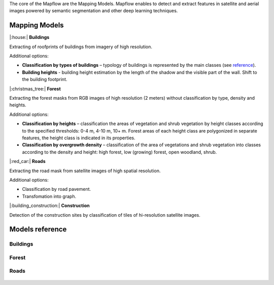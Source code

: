 The core of the Mapflow are the Mapping Models. Mapflow enables to detect and extract features in satellite and aerial images powered by semantic segmentation and other deep learning techniques. 

Mapping Models
==============

|:house:| **Buildings** 

Extracting of roofprints of buildings from imagery of high resolution.

Additional options:

* **Classification by types of buildings** – typology of buildings is represented by the main classes (see `reference <https://docs.mapflow.ai/docs_um/classes.html>`_).

* **Building heights** - building height estimation by the length of the shadow and the visible part of the wall. Shift to the building footprint.

|:christmas_tree:| **Forest** 

Extracting the forest masks from RGB images of high resolution (2 meters) without classification by type, density and heights.

Additional options:

* **Classification by heights** – classification the areas of vegetation and shrub vegetation by height classes according to the specified thresholds: 0-4 m, 4-10 m, 10+ m. Forest areas of each height class are polygonized in separate features, the height class is indicated in its properties.

* **Classification by overgrowth density** – classification of the area of vegetations and shrub vegetation into classes according to the density and height: high forest, low (growing) forest, open woodland, shrub.

|:red_car:| **Roads** 

Extracting the road mask from satellite images of high spatial resolution.

Additional options:

* Classification by road pavement.
* Transfomation into graph.


|:building_construction:| **Construction** 

Detection of the construction sites by classification of tiles of hi-resolution satellite images.


Models reference
================


Buildings
"""""""""

   .. tabularcolumns:: |p{2cm}|p{5cm}|p{3cm}|

   .. csv-table::
      :file: _static/csv/buildings.csv 
      :header-rows: 1 
      :class: longtable
      :widths: 1 1 1


Forest
""""""

   .. tabularcolumns:: |p{2cm}|p{5cm}|p{3cm}|

   .. csv-table::
      :file: _static/csv/forest.csv 
      :header-rows: 1 
      :class: longtable
      :widths: 1 1 1


Roads
"""""

   .. tabularcolumns:: |p{2cm}|p{5cm}|p{2cm}|

   .. csv-table::
      :file: _static/csv/roads.csv 
      :header-rows: 1 
      :class: longtable
      :widths: 1 1 1



